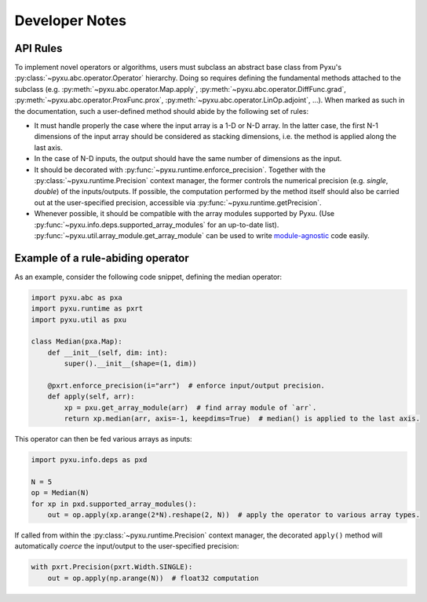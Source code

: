 Developer Notes
===============

API Rules
---------

To implement novel operators or algorithms, users must subclass an abstract base class from Pyxu's
:py:class:`~pyxu.abc.operator.Operator` hierarchy. Doing so requires defining the fundamental methods attached to the
subclass (e.g. :py:meth:`~pyxu.abc.operator.Map.apply`, :py:meth:`~pyxu.abc.operator.DiffFunc.grad`,
:py:meth:`~pyxu.abc.operator.ProxFunc.prox`, :py:meth:`~pyxu.abc.operator.LinOp.adjoint`, ...). When marked as such in
the documentation, such a user-defined method should abide by the following set of rules:

- It must handle properly the case where the input array is a 1-D or N-D array. In the latter case, the  first N-1
  dimensions of the input array should be considered as stacking dimensions, i.e. the method is applied along the last
  axis.

- In the case of N-D inputs, the output should have the same number of dimensions as the input.

- It should be decorated with :py:func:`~pyxu.runtime.enforce_precision`. Together with the
  :py:class:`~pyxu.runtime.Precision` context manager, the former controls the numerical precision (e.g. *single*,
  *double*) of the inputs/outputs. If possible, the computation performed by the method itself should also be carried
  out at the user-specified precision, accessible via :py:func:`~pyxu.runtime.getPrecision`.

- Whenever possible, it should be compatible with the array modules supported by Pyxu. (Use
  :py:func:`~pyxu.info.deps.supported_array_modules` for an up-to-date list).
  :py:func:`~pyxu.util.array_module.get_array_module` can be used to write `module-agnostic
  <https://docs.cupy.dev/en/stable/user_guide/basic.html#how-to-write-cpu-gpu-agnostic-code>`_ code easily.


Example of a rule-abiding operator
----------------------------------

As an example, consider the following code snippet, defining the median operator:

.. code-block:: python3

   import pyxu.abc as pxa
   import pyxu.runtime as pxrt
   import pyxu.util as pxu

   class Median(pxa.Map):
       def __init__(self, dim: int):
           super().__init__(shape=(1, dim))

       @pxrt.enforce_precision(i="arr")  # enforce input/output precision.
       def apply(self, arr):
           xp = pxu.get_array_module(arr)  # find array module of `arr`.
           return xp.median(arr, axis=-1, keepdims=True)  # median() is applied to the last axis.

This operator can then be fed various arrays as inputs:

.. code-block:: python3

   import pyxu.info.deps as pxd

   N = 5
   op = Median(N)
   for xp in pxd.supported_array_modules():
       out = op.apply(xp.arange(2*N).reshape(2, N))  # apply the operator to various array types.

If called from within the :py:class:`~pyxu.runtime.Precision` context manager, the decorated ``apply()`` method will
automatically *coerce* the input/output to the user-specified precision:

.. code-block:: python3

   with pxrt.Precision(pxrt.Width.SINGLE):
       out = op.apply(np.arange(N))  # float32 computation
